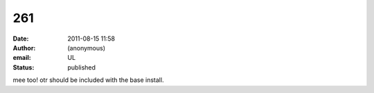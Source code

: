 261
###
:date: 2011-08-15 11:58
:author: (anonymous)
:email: UL
:status: published

mee too! otr should be included with the base install.

